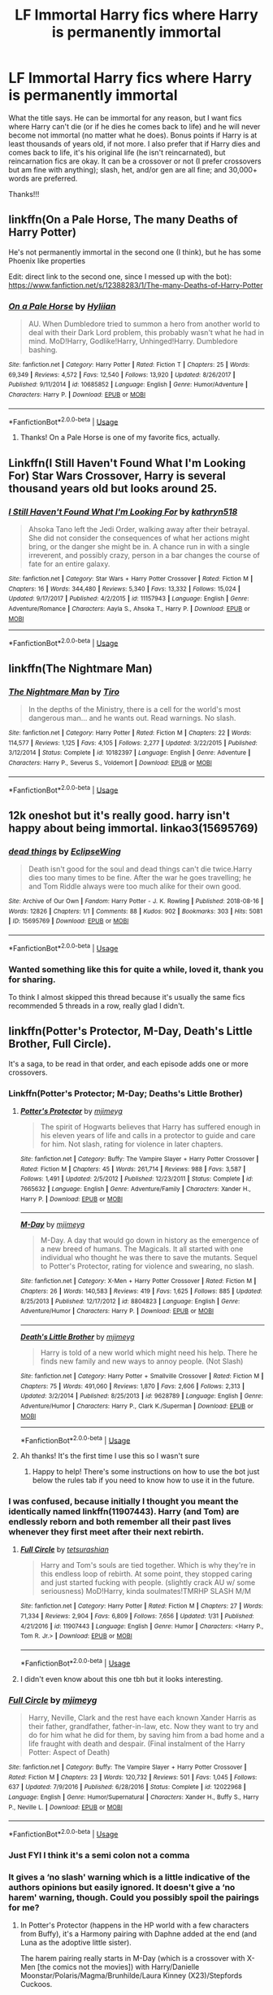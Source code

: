 #+TITLE: LF Immortal Harry fics where Harry is permanently immortal

* LF Immortal Harry fics where Harry is permanently immortal
:PROPERTIES:
:Author: audeneverest
:Score: 30
:DateUnix: 1561946078.0
:DateShort: 2019-Jul-01
:FlairText: Request
:END:
What the title says. He can be immortal for any reason, but I want fics where Harry can't die (or if he dies he comes back to life) and he will never become not immortal (no matter what he does). Bonus points if Harry is at least thousands of years old, if not more. I also prefer that if Harry dies and comes back to life, it's his original life (he isn't reincarnated), but reincarnation fics are okay. It can be a crossover or not (I prefer crossovers but am fine with anything); slash, het, and/or gen are all fine; and 30,000+ words are preferred.

Thanks!!!


** linkffn(On a Pale Horse, The many Deaths of Harry Potter)

He's not permanently immortal in the second one (I think), but he has some Phoenix like properties

Edit: direct link to the second one, since I messed up with the bot): [[https://www.fanfiction.net/s/12388283/1/The-many-Deaths-of-Harry-Potter]]
:PROPERTIES:
:Author: altrarose
:Score: 10
:DateUnix: 1561949302.0
:DateShort: 2019-Jul-01
:END:

*** [[https://www.fanfiction.net/s/10685852/1/][*/On a Pale Horse/*]] by [[https://www.fanfiction.net/u/3305720/Hyliian][/Hyliian/]]

#+begin_quote
  AU. When Dumbledore tried to summon a hero from another world to deal with their Dark Lord problem, this probably wasn't what he had in mind. MoD!Harry, Godlike!Harry, Unhinged!Harry. Dumbledore bashing.
#+end_quote

^{/Site/:} ^{fanfiction.net} ^{*|*} ^{/Category/:} ^{Harry} ^{Potter} ^{*|*} ^{/Rated/:} ^{Fiction} ^{T} ^{*|*} ^{/Chapters/:} ^{25} ^{*|*} ^{/Words/:} ^{69,349} ^{*|*} ^{/Reviews/:} ^{4,572} ^{*|*} ^{/Favs/:} ^{12,540} ^{*|*} ^{/Follows/:} ^{13,920} ^{*|*} ^{/Updated/:} ^{8/26/2017} ^{*|*} ^{/Published/:} ^{9/11/2014} ^{*|*} ^{/id/:} ^{10685852} ^{*|*} ^{/Language/:} ^{English} ^{*|*} ^{/Genre/:} ^{Humor/Adventure} ^{*|*} ^{/Characters/:} ^{Harry} ^{P.} ^{*|*} ^{/Download/:} ^{[[http://www.ff2ebook.com/old/ffn-bot/index.php?id=10685852&source=ff&filetype=epub][EPUB]]} ^{or} ^{[[http://www.ff2ebook.com/old/ffn-bot/index.php?id=10685852&source=ff&filetype=mobi][MOBI]]}

--------------

*FanfictionBot*^{2.0.0-beta} | [[https://github.com/tusing/reddit-ffn-bot/wiki/Usage][Usage]]
:PROPERTIES:
:Author: FanfictionBot
:Score: 3
:DateUnix: 1561949339.0
:DateShort: 2019-Jul-01
:END:

**** Thanks! On a Pale Horse is one of my favorite fics, actually.
:PROPERTIES:
:Author: audeneverest
:Score: 4
:DateUnix: 1561951866.0
:DateShort: 2019-Jul-01
:END:


** Linkffn(I Still Haven't Found What I'm Looking For) Star Wars Crossover, Harry is several thousand years old but looks around 25.
:PROPERTIES:
:Author: Jahoan
:Score: 6
:DateUnix: 1561963502.0
:DateShort: 2019-Jul-01
:END:

*** [[https://www.fanfiction.net/s/11157943/1/][*/I Still Haven't Found What I'm Looking For/*]] by [[https://www.fanfiction.net/u/4404355/kathryn518][/kathryn518/]]

#+begin_quote
  Ahsoka Tano left the Jedi Order, walking away after their betrayal. She did not consider the consequences of what her actions might bring, or the danger she might be in. A chance run in with a single irreverent, and possibly crazy, person in a bar changes the course of fate for an entire galaxy.
#+end_quote

^{/Site/:} ^{fanfiction.net} ^{*|*} ^{/Category/:} ^{Star} ^{Wars} ^{+} ^{Harry} ^{Potter} ^{Crossover} ^{*|*} ^{/Rated/:} ^{Fiction} ^{M} ^{*|*} ^{/Chapters/:} ^{16} ^{*|*} ^{/Words/:} ^{344,480} ^{*|*} ^{/Reviews/:} ^{5,340} ^{*|*} ^{/Favs/:} ^{13,332} ^{*|*} ^{/Follows/:} ^{15,024} ^{*|*} ^{/Updated/:} ^{9/17/2017} ^{*|*} ^{/Published/:} ^{4/2/2015} ^{*|*} ^{/id/:} ^{11157943} ^{*|*} ^{/Language/:} ^{English} ^{*|*} ^{/Genre/:} ^{Adventure/Romance} ^{*|*} ^{/Characters/:} ^{Aayla} ^{S.,} ^{Ahsoka} ^{T.,} ^{Harry} ^{P.} ^{*|*} ^{/Download/:} ^{[[http://www.ff2ebook.com/old/ffn-bot/index.php?id=11157943&source=ff&filetype=epub][EPUB]]} ^{or} ^{[[http://www.ff2ebook.com/old/ffn-bot/index.php?id=11157943&source=ff&filetype=mobi][MOBI]]}

--------------

*FanfictionBot*^{2.0.0-beta} | [[https://github.com/tusing/reddit-ffn-bot/wiki/Usage][Usage]]
:PROPERTIES:
:Author: FanfictionBot
:Score: 3
:DateUnix: 1561963526.0
:DateShort: 2019-Jul-01
:END:


** linkffn(The Nightmare Man)
:PROPERTIES:
:Score: 4
:DateUnix: 1561954329.0
:DateShort: 2019-Jul-01
:END:

*** [[https://www.fanfiction.net/s/10182397/1/][*/The Nightmare Man/*]] by [[https://www.fanfiction.net/u/1274947/Tiro][/Tiro/]]

#+begin_quote
  In the depths of the Ministry, there is a cell for the world's most dangerous man... and he wants out. Read warnings. No slash.
#+end_quote

^{/Site/:} ^{fanfiction.net} ^{*|*} ^{/Category/:} ^{Harry} ^{Potter} ^{*|*} ^{/Rated/:} ^{Fiction} ^{M} ^{*|*} ^{/Chapters/:} ^{22} ^{*|*} ^{/Words/:} ^{114,577} ^{*|*} ^{/Reviews/:} ^{1,125} ^{*|*} ^{/Favs/:} ^{4,105} ^{*|*} ^{/Follows/:} ^{2,277} ^{*|*} ^{/Updated/:} ^{3/22/2015} ^{*|*} ^{/Published/:} ^{3/12/2014} ^{*|*} ^{/Status/:} ^{Complete} ^{*|*} ^{/id/:} ^{10182397} ^{*|*} ^{/Language/:} ^{English} ^{*|*} ^{/Genre/:} ^{Adventure} ^{*|*} ^{/Characters/:} ^{Harry} ^{P.,} ^{Severus} ^{S.,} ^{Voldemort} ^{*|*} ^{/Download/:} ^{[[http://www.ff2ebook.com/old/ffn-bot/index.php?id=10182397&source=ff&filetype=epub][EPUB]]} ^{or} ^{[[http://www.ff2ebook.com/old/ffn-bot/index.php?id=10182397&source=ff&filetype=mobi][MOBI]]}

--------------

*FanfictionBot*^{2.0.0-beta} | [[https://github.com/tusing/reddit-ffn-bot/wiki/Usage][Usage]]
:PROPERTIES:
:Author: FanfictionBot
:Score: 2
:DateUnix: 1561954345.0
:DateShort: 2019-Jul-01
:END:


** 12k oneshot but it's really good. harry isn't happy about being immortal. linkao3(15695769)
:PROPERTIES:
:Author: lifelongs
:Score: 4
:DateUnix: 1562007446.0
:DateShort: 2019-Jul-01
:END:

*** [[https://archiveofourown.org/works/15695769][*/dead things/*]] by [[https://www.archiveofourown.org/users/EclipseWing/pseuds/EclipseWing][/EclipseWing/]]

#+begin_quote
  Death isn't good for the soul and dead things can't die twice.Harry dies too many times to be fine. After the war he goes travelling; he and Tom Riddle always were too much alike for their own good.
#+end_quote

^{/Site/:} ^{Archive} ^{of} ^{Our} ^{Own} ^{*|*} ^{/Fandom/:} ^{Harry} ^{Potter} ^{-} ^{J.} ^{K.} ^{Rowling} ^{*|*} ^{/Published/:} ^{2018-08-16} ^{*|*} ^{/Words/:} ^{12826} ^{*|*} ^{/Chapters/:} ^{1/1} ^{*|*} ^{/Comments/:} ^{88} ^{*|*} ^{/Kudos/:} ^{902} ^{*|*} ^{/Bookmarks/:} ^{303} ^{*|*} ^{/Hits/:} ^{5081} ^{*|*} ^{/ID/:} ^{15695769} ^{*|*} ^{/Download/:} ^{[[https://archiveofourown.org/downloads/15695769/dead%20things.epub?updated_at=1534438030][EPUB]]} ^{or} ^{[[https://archiveofourown.org/downloads/15695769/dead%20things.mobi?updated_at=1534438030][MOBI]]}

--------------

*FanfictionBot*^{2.0.0-beta} | [[https://github.com/tusing/reddit-ffn-bot/wiki/Usage][Usage]]
:PROPERTIES:
:Author: FanfictionBot
:Score: 3
:DateUnix: 1562007457.0
:DateShort: 2019-Jul-01
:END:


*** Wanted something like this for quite a while, loved it, thank you for sharing.

To think I almost skipped this thread because it's usually the same fics recommended 5 threads in a row, really glad I didn't.
:PROPERTIES:
:Score: 1
:DateUnix: 1562165674.0
:DateShort: 2019-Jul-03
:END:


** linkffn(Potter's Protector, M-Day, Death's Little Brother, Full Circle).

It's a saga, to be read in that order, and each episode adds one or more crossovers.
:PROPERTIES:
:Author: CK971
:Score: 3
:DateUnix: 1561953584.0
:DateShort: 2019-Jul-01
:END:

*** Linkffn(Potter's Protector; M-Day; Deaths's Little Brother)
:PROPERTIES:
:Author: ThatRainPerson
:Score: 6
:DateUnix: 1561954727.0
:DateShort: 2019-Jul-01
:END:

**** [[https://www.fanfiction.net/s/7665632/1/][*/Potter's Protector/*]] by [[https://www.fanfiction.net/u/1282867/mjimeyg][/mjimeyg/]]

#+begin_quote
  The spirit of Hogwarts believes that Harry has suffered enough in his eleven years of life and calls in a protector to guide and care for him. Not slash, rating for violence in later chapters.
#+end_quote

^{/Site/:} ^{fanfiction.net} ^{*|*} ^{/Category/:} ^{Buffy:} ^{The} ^{Vampire} ^{Slayer} ^{+} ^{Harry} ^{Potter} ^{Crossover} ^{*|*} ^{/Rated/:} ^{Fiction} ^{M} ^{*|*} ^{/Chapters/:} ^{45} ^{*|*} ^{/Words/:} ^{261,714} ^{*|*} ^{/Reviews/:} ^{988} ^{*|*} ^{/Favs/:} ^{3,587} ^{*|*} ^{/Follows/:} ^{1,491} ^{*|*} ^{/Updated/:} ^{2/5/2012} ^{*|*} ^{/Published/:} ^{12/23/2011} ^{*|*} ^{/Status/:} ^{Complete} ^{*|*} ^{/id/:} ^{7665632} ^{*|*} ^{/Language/:} ^{English} ^{*|*} ^{/Genre/:} ^{Adventure/Family} ^{*|*} ^{/Characters/:} ^{Xander} ^{H.,} ^{Harry} ^{P.} ^{*|*} ^{/Download/:} ^{[[http://www.ff2ebook.com/old/ffn-bot/index.php?id=7665632&source=ff&filetype=epub][EPUB]]} ^{or} ^{[[http://www.ff2ebook.com/old/ffn-bot/index.php?id=7665632&source=ff&filetype=mobi][MOBI]]}

--------------

[[https://www.fanfiction.net/s/8804823/1/][*/M-Day/*]] by [[https://www.fanfiction.net/u/1282867/mjimeyg][/mjimeyg/]]

#+begin_quote
  M-Day. A day that would go down in history as the emergence of a new breed of humans. The Magicals. It all started with one individual who thought he was there to save the mutants. Sequel to Potter's Protector, rating for violence and swearing, no slash.
#+end_quote

^{/Site/:} ^{fanfiction.net} ^{*|*} ^{/Category/:} ^{X-Men} ^{+} ^{Harry} ^{Potter} ^{Crossover} ^{*|*} ^{/Rated/:} ^{Fiction} ^{M} ^{*|*} ^{/Chapters/:} ^{26} ^{*|*} ^{/Words/:} ^{140,583} ^{*|*} ^{/Reviews/:} ^{419} ^{*|*} ^{/Favs/:} ^{1,625} ^{*|*} ^{/Follows/:} ^{885} ^{*|*} ^{/Updated/:} ^{8/25/2013} ^{*|*} ^{/Published/:} ^{12/17/2012} ^{*|*} ^{/id/:} ^{8804823} ^{*|*} ^{/Language/:} ^{English} ^{*|*} ^{/Genre/:} ^{Adventure/Humor} ^{*|*} ^{/Characters/:} ^{Harry} ^{P.} ^{*|*} ^{/Download/:} ^{[[http://www.ff2ebook.com/old/ffn-bot/index.php?id=8804823&source=ff&filetype=epub][EPUB]]} ^{or} ^{[[http://www.ff2ebook.com/old/ffn-bot/index.php?id=8804823&source=ff&filetype=mobi][MOBI]]}

--------------

[[https://www.fanfiction.net/s/9628789/1/][*/Death's Little Brother/*]] by [[https://www.fanfiction.net/u/1282867/mjimeyg][/mjimeyg/]]

#+begin_quote
  Harry is told of a new world which might need his help. There he finds new family and new ways to annoy people. (Not Slash)
#+end_quote

^{/Site/:} ^{fanfiction.net} ^{*|*} ^{/Category/:} ^{Harry} ^{Potter} ^{+} ^{Smallville} ^{Crossover} ^{*|*} ^{/Rated/:} ^{Fiction} ^{M} ^{*|*} ^{/Chapters/:} ^{75} ^{*|*} ^{/Words/:} ^{491,060} ^{*|*} ^{/Reviews/:} ^{1,870} ^{*|*} ^{/Favs/:} ^{2,606} ^{*|*} ^{/Follows/:} ^{2,313} ^{*|*} ^{/Updated/:} ^{3/2/2014} ^{*|*} ^{/Published/:} ^{8/25/2013} ^{*|*} ^{/id/:} ^{9628789} ^{*|*} ^{/Language/:} ^{English} ^{*|*} ^{/Genre/:} ^{Adventure/Humor} ^{*|*} ^{/Characters/:} ^{Harry} ^{P.,} ^{Clark} ^{K./Superman} ^{*|*} ^{/Download/:} ^{[[http://www.ff2ebook.com/old/ffn-bot/index.php?id=9628789&source=ff&filetype=epub][EPUB]]} ^{or} ^{[[http://www.ff2ebook.com/old/ffn-bot/index.php?id=9628789&source=ff&filetype=mobi][MOBI]]}

--------------

*FanfictionBot*^{2.0.0-beta} | [[https://github.com/tusing/reddit-ffn-bot/wiki/Usage][Usage]]
:PROPERTIES:
:Author: FanfictionBot
:Score: 3
:DateUnix: 1561954800.0
:DateShort: 2019-Jul-01
:END:


**** Ah thanks! It's the first time I use this so I wasn't sure
:PROPERTIES:
:Author: CK971
:Score: 2
:DateUnix: 1561955786.0
:DateShort: 2019-Jul-01
:END:

***** Happy to help! There's some instructions on how to use the bot just below the rules tab if you need to know how to use it in the future.
:PROPERTIES:
:Author: ThatRainPerson
:Score: 2
:DateUnix: 1561956052.0
:DateShort: 2019-Jul-01
:END:


*** I was confused, because initially I thought you meant the identically named linkffn(11907443). Harry (and Tom) are endlessly reborn and both remember all their past lives whenever they first meet after their next rebirth.
:PROPERTIES:
:Author: SirGlaurung
:Score: 4
:DateUnix: 1561958113.0
:DateShort: 2019-Jul-01
:END:

**** [[https://www.fanfiction.net/s/11907443/1/][*/Full Circle/*]] by [[https://www.fanfiction.net/u/5621751/tetsurashian][/tetsurashian/]]

#+begin_quote
  Harry and Tom's souls are tied together. Which is why they're in this endless loop of rebirth. At some point, they stopped caring and just started fucking with people. (slightly crack AU w/ some seriousness) MoD!Harry, kinda soulmates!TMRHP SLASH M/M
#+end_quote

^{/Site/:} ^{fanfiction.net} ^{*|*} ^{/Category/:} ^{Harry} ^{Potter} ^{*|*} ^{/Rated/:} ^{Fiction} ^{M} ^{*|*} ^{/Chapters/:} ^{27} ^{*|*} ^{/Words/:} ^{71,334} ^{*|*} ^{/Reviews/:} ^{2,904} ^{*|*} ^{/Favs/:} ^{6,809} ^{*|*} ^{/Follows/:} ^{7,656} ^{*|*} ^{/Updated/:} ^{1/31} ^{*|*} ^{/Published/:} ^{4/21/2016} ^{*|*} ^{/id/:} ^{11907443} ^{*|*} ^{/Language/:} ^{English} ^{*|*} ^{/Genre/:} ^{Humor} ^{*|*} ^{/Characters/:} ^{<Harry} ^{P.,} ^{Tom} ^{R.} ^{Jr.>} ^{*|*} ^{/Download/:} ^{[[http://www.ff2ebook.com/old/ffn-bot/index.php?id=11907443&source=ff&filetype=epub][EPUB]]} ^{or} ^{[[http://www.ff2ebook.com/old/ffn-bot/index.php?id=11907443&source=ff&filetype=mobi][MOBI]]}

--------------

*FanfictionBot*^{2.0.0-beta} | [[https://github.com/tusing/reddit-ffn-bot/wiki/Usage][Usage]]
:PROPERTIES:
:Author: FanfictionBot
:Score: 4
:DateUnix: 1561958128.0
:DateShort: 2019-Jul-01
:END:


**** I didn't even know about this one tbh but it looks interesting.
:PROPERTIES:
:Author: CK971
:Score: 1
:DateUnix: 1561958253.0
:DateShort: 2019-Jul-01
:END:


*** [[https://www.fanfiction.net/s/12022968/1/][*/Full Circle/*]] by [[https://www.fanfiction.net/u/1282867/mjimeyg][/mjimeyg/]]

#+begin_quote
  Harry, Neville, Clark and the rest have each known Xander Harris as their father, grandfather, father-in-law, etc. Now they want to try and do for him what he did for them, by saving him from a bad home and a life fraught with death and despair. (Final instalment of the Harry Potter: Aspect of Death)
#+end_quote

^{/Site/:} ^{fanfiction.net} ^{*|*} ^{/Category/:} ^{Buffy:} ^{The} ^{Vampire} ^{Slayer} ^{+} ^{Harry} ^{Potter} ^{Crossover} ^{*|*} ^{/Rated/:} ^{Fiction} ^{M} ^{*|*} ^{/Chapters/:} ^{23} ^{*|*} ^{/Words/:} ^{120,732} ^{*|*} ^{/Reviews/:} ^{501} ^{*|*} ^{/Favs/:} ^{1,045} ^{*|*} ^{/Follows/:} ^{637} ^{*|*} ^{/Updated/:} ^{7/9/2016} ^{*|*} ^{/Published/:} ^{6/28/2016} ^{*|*} ^{/Status/:} ^{Complete} ^{*|*} ^{/id/:} ^{12022968} ^{*|*} ^{/Language/:} ^{English} ^{*|*} ^{/Genre/:} ^{Humor/Supernatural} ^{*|*} ^{/Characters/:} ^{Xander} ^{H.,} ^{Buffy} ^{S.,} ^{Harry} ^{P.,} ^{Neville} ^{L.} ^{*|*} ^{/Download/:} ^{[[http://www.ff2ebook.com/old/ffn-bot/index.php?id=12022968&source=ff&filetype=epub][EPUB]]} ^{or} ^{[[http://www.ff2ebook.com/old/ffn-bot/index.php?id=12022968&source=ff&filetype=mobi][MOBI]]}

--------------

*FanfictionBot*^{2.0.0-beta} | [[https://github.com/tusing/reddit-ffn-bot/wiki/Usage][Usage]]
:PROPERTIES:
:Author: FanfictionBot
:Score: 2
:DateUnix: 1561953615.0
:DateShort: 2019-Jul-01
:END:


*** Just FYI I think it's a semi colon not a comma
:PROPERTIES:
:Author: ThatRainPerson
:Score: 1
:DateUnix: 1561954574.0
:DateShort: 2019-Jul-01
:END:


*** It gives a ‘no slash' warning which is a little indicative of the authors opinions but easily ignored. It doesn't give a ‘no harem' warning, though. Could you possibly spoil the pairings for me?
:PROPERTIES:
:Author: DearDeathDay
:Score: 1
:DateUnix: 1561991365.0
:DateShort: 2019-Jul-01
:END:

**** In Potter's Protector (happens in the HP world with a few characters from Buffy), it's a Harmony pairing with Daphne added at the end (and Luna as the adoptive little sister).

The harem pairing really starts in M-Day (which is a crossover with X-Men [the comics not the movies]) with Harry/Danielle Moonstar/Polaris/Magma/Brunhilde/Laura Kinney (X23)/Stepfords Cuckoos.

Death's Little Brother (X-over with Smallville, Nolan's Batman trilogy, and the anime Sekirei) takes the same pairing, with Diana Prince (Wonder Woman) and Miya Asama (from the manga Sekirei) added.

And I don't really remember if anything was added pairing wise in Full Circle, but it happens in the Buffy-verse.
:PROPERTIES:
:Author: CK971
:Score: 3
:DateUnix: 1561996633.0
:DateShort: 2019-Jul-01
:END:

***** So many seemingly great stories ruined by my inability to read anything beyond the monogamous. Thank you though, I appreciate the warning.
:PROPERTIES:
:Author: DearDeathDay
:Score: 6
:DateUnix: 1561998433.0
:DateShort: 2019-Jul-01
:END:


** Harry is an ancient immortal personification of Death in several fics by The Carnivorous Muffin:

- [[https://www.fanfiction.net/s/10311215/1/October][October]]
- [[https://www.fanfiction.net/s/9911469/1/Lily-and-the-Art-of-Being-Sisyphus][Lily and the Art of Being Sisyphus]]

Harry exists for many centuries as an 'Omen' of Death, being pulled back and forth through time, in this Marvel crossover fic:

- [[https://www.fanfiction.net/s/11235039/1/Turned-Around-in-Time][Turned Around in Time]]

linkffn(10311215; 9911469; 11235039)
:PROPERTIES:
:Author: chiruochiba
:Score: 2
:DateUnix: 1561948996.0
:DateShort: 2019-Jul-01
:END:

*** [[https://www.fanfiction.net/s/10311215/1/][*/October/*]] by [[https://www.fanfiction.net/u/1318815/The-Carnivorous-Muffin][/The Carnivorous Muffin/]]

#+begin_quote
  It is not paradox to rewrite history, in the breath of a single moment a universe blooms into existence as another path fades from view, Tom Riddle meets an aberration on the train to Hogwarts and the rest is in flux. AU, time travel, Death!Harry, Tom/Lily and Tom/Harry, not threesome
#+end_quote

^{/Site/:} ^{fanfiction.net} ^{*|*} ^{/Category/:} ^{Harry} ^{Potter} ^{*|*} ^{/Rated/:} ^{Fiction} ^{T} ^{*|*} ^{/Chapters/:} ^{45} ^{*|*} ^{/Words/:} ^{164,751} ^{*|*} ^{/Reviews/:} ^{2,185} ^{*|*} ^{/Favs/:} ^{3,489} ^{*|*} ^{/Follows/:} ^{3,992} ^{*|*} ^{/Updated/:} ^{6/12} ^{*|*} ^{/Published/:} ^{4/29/2014} ^{*|*} ^{/id/:} ^{10311215} ^{*|*} ^{/Language/:} ^{English} ^{*|*} ^{/Genre/:} ^{Drama/Friendship} ^{*|*} ^{/Characters/:} ^{<Harry} ^{P.,} ^{Tom} ^{R.} ^{Jr.,} ^{Lily} ^{Evans} ^{P.>} ^{*|*} ^{/Download/:} ^{[[http://www.ff2ebook.com/old/ffn-bot/index.php?id=10311215&source=ff&filetype=epub][EPUB]]} ^{or} ^{[[http://www.ff2ebook.com/old/ffn-bot/index.php?id=10311215&source=ff&filetype=mobi][MOBI]]}

--------------

[[https://www.fanfiction.net/s/9911469/1/][*/Lily and the Art of Being Sisyphus/*]] by [[https://www.fanfiction.net/u/1318815/The-Carnivorous-Muffin][/The Carnivorous Muffin/]]

#+begin_quote
  As the unwitting personification of Death, reality exists to Lily through the veil of a backstage curtain, a transient stage show performed by actors who take their roles only too seriously. But as the Girl-Who-Lived, Lily's role to play is the most important of all, and come hell or high water play it she will, regardless of how awful Wizard Lenin seems to think she is at her job.
#+end_quote

^{/Site/:} ^{fanfiction.net} ^{*|*} ^{/Category/:} ^{Harry} ^{Potter} ^{*|*} ^{/Rated/:} ^{Fiction} ^{T} ^{*|*} ^{/Chapters/:} ^{63} ^{*|*} ^{/Words/:} ^{374,236} ^{*|*} ^{/Reviews/:} ^{4,593} ^{*|*} ^{/Favs/:} ^{6,005} ^{*|*} ^{/Follows/:} ^{6,042} ^{*|*} ^{/Updated/:} ^{5/26} ^{*|*} ^{/Published/:} ^{12/8/2013} ^{*|*} ^{/id/:} ^{9911469} ^{*|*} ^{/Language/:} ^{English} ^{*|*} ^{/Genre/:} ^{Humor/Fantasy} ^{*|*} ^{/Characters/:} ^{<Harry} ^{P.,} ^{Tom} ^{R.} ^{Jr.>} ^{*|*} ^{/Download/:} ^{[[http://www.ff2ebook.com/old/ffn-bot/index.php?id=9911469&source=ff&filetype=epub][EPUB]]} ^{or} ^{[[http://www.ff2ebook.com/old/ffn-bot/index.php?id=9911469&source=ff&filetype=mobi][MOBI]]}

--------------

[[https://www.fanfiction.net/s/11235039/1/][*/Turned Around in Time/*]] by [[https://www.fanfiction.net/u/3189063/Night-Hawk-97][/Night Hawk 97/]]

#+begin_quote
  Harry became the Master of Death but it's not perfect. There's no eternal youth and invulnerability, and the time travel is cool but pointless, because change is impossible in his universe. But there's another universe - it has superheros and mutants and perhaps enough flexibility to change time. This story meshes HP with the entire MCU. Will deviate from canon. Not OOC
#+end_quote

^{/Site/:} ^{fanfiction.net} ^{*|*} ^{/Category/:} ^{Harry} ^{Potter} ^{+} ^{Avengers} ^{Crossover} ^{*|*} ^{/Rated/:} ^{Fiction} ^{T} ^{*|*} ^{/Chapters/:} ^{9} ^{*|*} ^{/Words/:} ^{45,632} ^{*|*} ^{/Reviews/:} ^{251} ^{*|*} ^{/Favs/:} ^{1,403} ^{*|*} ^{/Follows/:} ^{1,984} ^{*|*} ^{/Updated/:} ^{9/16/2018} ^{*|*} ^{/Published/:} ^{5/8/2015} ^{*|*} ^{/id/:} ^{11235039} ^{*|*} ^{/Language/:} ^{English} ^{*|*} ^{/Genre/:} ^{Adventure/Humor} ^{*|*} ^{/Characters/:} ^{Harry} ^{P.} ^{*|*} ^{/Download/:} ^{[[http://www.ff2ebook.com/old/ffn-bot/index.php?id=11235039&source=ff&filetype=epub][EPUB]]} ^{or} ^{[[http://www.ff2ebook.com/old/ffn-bot/index.php?id=11235039&source=ff&filetype=mobi][MOBI]]}

--------------

*FanfictionBot*^{2.0.0-beta} | [[https://github.com/tusing/reddit-ffn-bot/wiki/Usage][Usage]]
:PROPERTIES:
:Author: FanfictionBot
:Score: 1
:DateUnix: 1561949008.0
:DateShort: 2019-Jul-01
:END:


*** Thanks!
:PROPERTIES:
:Author: audeneverest
:Score: 1
:DateUnix: 1561949014.0
:DateShort: 2019-Jul-01
:END:


** There are a number of LOTR crossovers that do something like this.

linkffn(And in the Darkness Bind Them by EpikalStorms) is perhaps the best example of such a scenario. Rather naturally, it's also quite abandoned.
:PROPERTIES:
:Author: Erebus1999
:Score: 2
:DateUnix: 1561995349.0
:DateShort: 2019-Jul-01
:END:

*** [[https://www.fanfiction.net/s/9674362/1/][*/And In The Darkness Bind Them/*]] by [[https://www.fanfiction.net/u/3203043/EpikalStorms][/EpikalStorms/]]

#+begin_quote
  He's been stuck like this for a couple of beginnings, and so many ends. Millennium have passed by and his age never changes, his skin cannot stay pierced, his body cannot die; thus locking his soul, binding him forever to this existence. This stranger comes into their lives, and they're unprepared for the events that follow after him. Viper is an interesting enigma. Immortal!Harry
#+end_quote

^{/Site/:} ^{fanfiction.net} ^{*|*} ^{/Category/:} ^{Harry} ^{Potter} ^{+} ^{Lord} ^{of} ^{the} ^{Rings} ^{Crossover} ^{*|*} ^{/Rated/:} ^{Fiction} ^{T} ^{*|*} ^{/Chapters/:} ^{10} ^{*|*} ^{/Words/:} ^{98,204} ^{*|*} ^{/Reviews/:} ^{1,585} ^{*|*} ^{/Favs/:} ^{5,092} ^{*|*} ^{/Follows/:} ^{6,298} ^{*|*} ^{/Updated/:} ^{11/24/2016} ^{*|*} ^{/Published/:} ^{9/9/2013} ^{*|*} ^{/id/:} ^{9674362} ^{*|*} ^{/Language/:} ^{English} ^{*|*} ^{/Genre/:} ^{Drama/Adventure} ^{*|*} ^{/Characters/:} ^{Harry} ^{P.,} ^{Aragorn,} ^{Boromir,} ^{Legolas} ^{*|*} ^{/Download/:} ^{[[http://www.ff2ebook.com/old/ffn-bot/index.php?id=9674362&source=ff&filetype=epub][EPUB]]} ^{or} ^{[[http://www.ff2ebook.com/old/ffn-bot/index.php?id=9674362&source=ff&filetype=mobi][MOBI]]}

--------------

*FanfictionBot*^{2.0.0-beta} | [[https://github.com/tusing/reddit-ffn-bot/wiki/Usage][Usage]]
:PROPERTIES:
:Author: FanfictionBot
:Score: 1
:DateUnix: 1561995358.0
:DateShort: 2019-Jul-01
:END:


*** That fic was actually what triggered me posting this, because after reading it three times I got bored of it and decided to look for similar fics.
:PROPERTIES:
:Author: audeneverest
:Score: 1
:DateUnix: 1561995416.0
:DateShort: 2019-Jul-01
:END:


** I can't believe no one mentione A Long Journey Home by Rakeesh

[[https://m.fanfiction.net/s/9860311/1/]]

(I am on Mobile)
:PROPERTIES:
:Author: TattletaleNumberOne
:Score: 2
:DateUnix: 1561966862.0
:DateShort: 2019-Jul-01
:END:

*** Linkffn(9860311)

(I am also on mobile.)
:PROPERTIES:
:Author: OrionTheRed
:Score: 4
:DateUnix: 1561977321.0
:DateShort: 2019-Jul-01
:END:

**** [[https://www.fanfiction.net/s/9860311/1/][*/A Long Journey Home/*]] by [[https://www.fanfiction.net/u/236698/Rakeesh][/Rakeesh/]]

#+begin_quote
  In one world, it was Harry Potter who defeated Voldemort. In another, it was Jasmine Potter instead. But her victory wasn't the end - her struggles continued long afterward. And began long, long before. (fem!Harry, powerful!Harry, sporadic updates)
#+end_quote

^{/Site/:} ^{fanfiction.net} ^{*|*} ^{/Category/:} ^{Harry} ^{Potter} ^{*|*} ^{/Rated/:} ^{Fiction} ^{T} ^{*|*} ^{/Chapters/:} ^{14} ^{*|*} ^{/Words/:} ^{203,334} ^{*|*} ^{/Reviews/:} ^{996} ^{*|*} ^{/Favs/:} ^{3,695} ^{*|*} ^{/Follows/:} ^{4,094} ^{*|*} ^{/Updated/:} ^{3/6/2017} ^{*|*} ^{/Published/:} ^{11/19/2013} ^{*|*} ^{/id/:} ^{9860311} ^{*|*} ^{/Language/:} ^{English} ^{*|*} ^{/Genre/:} ^{Drama/Adventure} ^{*|*} ^{/Characters/:} ^{Harry} ^{P.,} ^{Ron} ^{W.,} ^{Hermione} ^{G.} ^{*|*} ^{/Download/:} ^{[[http://www.ff2ebook.com/old/ffn-bot/index.php?id=9860311&source=ff&filetype=epub][EPUB]]} ^{or} ^{[[http://www.ff2ebook.com/old/ffn-bot/index.php?id=9860311&source=ff&filetype=mobi][MOBI]]}

--------------

*FanfictionBot*^{2.0.0-beta} | [[https://github.com/tusing/reddit-ffn-bot/wiki/Usage][Usage]]
:PROPERTIES:
:Author: FanfictionBot
:Score: 1
:DateUnix: 1561977334.0
:DateShort: 2019-Jul-01
:END:


*** Right? It hits basically all the points of the post.
:PROPERTIES:
:Author: Locked_Key
:Score: 2
:DateUnix: 1562002234.0
:DateShort: 2019-Jul-01
:END:


** [deleted]
:PROPERTIES:
:Score: 1
:DateUnix: 1561946847.0
:DateShort: 2019-Jul-01
:END:

*** I will be messaging you on [[http://www.wolframalpha.com/input/?i=2019-07-03%2002:07:27%20UTC%20To%20Local%20Time][*2019-07-03 02:07:27 UTC*]] to remind you of [[https://np.reddit.com/r/HPfanfiction/comments/c7mly3/lf_immortal_harry_fics_where_harry_is_permanently/esg9lnj/][*this link*]]

[[https://np.reddit.com/message/compose/?to=RemindMeBot&subject=Reminder&message=%5Bhttps%3A%2F%2Fwww.reddit.com%2Fr%2FHPfanfiction%2Fcomments%2Fc7mly3%2Flf_immortal_harry_fics_where_harry_is_permanently%2Fesg9lnj%2F%5D%0A%0ARemindMe%21%202019-07-03%2002%3A07%3A27][*1 OTHERS CLICKED THIS LINK*]] to send a PM to also be reminded and to reduce spam.

^{Parent commenter can} [[https://np.reddit.com/message/compose/?to=RemindMeBot&subject=Delete%20Comment&message=Delete%21%20c7mly3][^{delete this message to hide from others.}]]

--------------

[[https://np.reddit.com/r/RemindMeBot/comments/c5l9ie/remindmebot_info_v20/][^{Info}]]

[[https://np.reddit.com/message/compose/?to=RemindMeBot&subject=Reminder&message=%5BLink%20or%20message%20inside%20square%20brackets%5D%0A%0ARemindMe%21%20Time%20period%20here][^{Custom}]]
[[https://np.reddit.com/message/compose/?to=RemindMeBot&subject=List%20Of%20Reminders&message=MyReminders%21][^{Your Reminders}]]
[[https://np.reddit.com/message/compose/?to=Watchful1&subject=Feedback][^{Feedback}]]
:PROPERTIES:
:Author: RemindMeBot
:Score: 1
:DateUnix: 1561946866.0
:DateShort: 2019-Jul-01
:END:


** linkffn(basilisk-norm) to an extent. Also I can't remember the name for the life of me but I remember there was one where dumbledore summoned death to help Harry if anyone knows the story
:PROPERTIES:
:Author: Garanar
:Score: 1
:DateUnix: 1561981404.0
:DateShort: 2019-Jul-01
:END:

*** linkffn(Basilisk Born)
:PROPERTIES:
:Author: cloman100
:Score: 2
:DateUnix: 1561999677.0
:DateShort: 2019-Jul-01
:END:

**** [[https://www.fanfiction.net/s/10709411/1/][*/Basilisk-born/*]] by [[https://www.fanfiction.net/u/4707996/Ebenbild][/Ebenbild/]]

#+begin_quote
  Fifth year: After the Dementor attack, Harry is not returning to Hogwarts -- is he? ! Instead of Harry, a snake moves into the lions' den. People won't know what hit them when Dumbledore's chess pawn Harry is lost in time... Manipulative Dumbledore, 'Slytherin!Harry', Time Travel!
#+end_quote

^{/Site/:} ^{fanfiction.net} ^{*|*} ^{/Category/:} ^{Harry} ^{Potter} ^{*|*} ^{/Rated/:} ^{Fiction} ^{T} ^{*|*} ^{/Chapters/:} ^{60} ^{*|*} ^{/Words/:} ^{460,962} ^{*|*} ^{/Reviews/:} ^{3,653} ^{*|*} ^{/Favs/:} ^{5,881} ^{*|*} ^{/Follows/:} ^{6,900} ^{*|*} ^{/Updated/:} ^{3/17} ^{*|*} ^{/Published/:} ^{9/22/2014} ^{*|*} ^{/id/:} ^{10709411} ^{*|*} ^{/Language/:} ^{English} ^{*|*} ^{/Genre/:} ^{Mystery/Adventure} ^{*|*} ^{/Characters/:} ^{Harry} ^{P.,} ^{Salazar} ^{S.} ^{*|*} ^{/Download/:} ^{[[http://www.ff2ebook.com/old/ffn-bot/index.php?id=10709411&source=ff&filetype=epub][EPUB]]} ^{or} ^{[[http://www.ff2ebook.com/old/ffn-bot/index.php?id=10709411&source=ff&filetype=mobi][MOBI]]}

--------------

*FanfictionBot*^{2.0.0-beta} | [[https://github.com/tusing/reddit-ffn-bot/wiki/Usage][Usage]]
:PROPERTIES:
:Author: FanfictionBot
:Score: 1
:DateUnix: 1561999719.0
:DateShort: 2019-Jul-01
:END:


*** On a pale horse.
:PROPERTIES:
:Author: produxlol
:Score: 1
:DateUnix: 1562005202.0
:DateShort: 2019-Jul-01
:END:


*** [[https://www.fanfiction.net/s/4663920/1/][*/Dance Of The Basilisk/*]] by [[https://www.fanfiction.net/u/1507099/Muggle07][/Muggle07/]]

#+begin_quote
  Sequel to "Almost Cheaper By The Dozen". Harry and Severus are back with a large family. Are they ready to face the second year adventures. So many kids, so much trouble to get into. Story is AU "Discipline of Teens" Don't read if this bothers you!
#+end_quote

^{/Site/:} ^{fanfiction.net} ^{*|*} ^{/Category/:} ^{Harry} ^{Potter} ^{*|*} ^{/Rated/:} ^{Fiction} ^{T} ^{*|*} ^{/Chapters/:} ^{28} ^{*|*} ^{/Words/:} ^{95,083} ^{*|*} ^{/Reviews/:} ^{355} ^{*|*} ^{/Favs/:} ^{202} ^{*|*} ^{/Follows/:} ^{192} ^{*|*} ^{/Updated/:} ^{11/18/2009} ^{*|*} ^{/Published/:} ^{11/18/2008} ^{*|*} ^{/id/:} ^{4663920} ^{*|*} ^{/Language/:} ^{English} ^{*|*} ^{/Genre/:} ^{Hurt/Comfort/Adventure} ^{*|*} ^{/Characters/:} ^{Harry} ^{P.,} ^{Severus} ^{S.} ^{*|*} ^{/Download/:} ^{[[http://www.ff2ebook.com/old/ffn-bot/index.php?id=4663920&source=ff&filetype=epub][EPUB]]} ^{or} ^{[[http://www.ff2ebook.com/old/ffn-bot/index.php?id=4663920&source=ff&filetype=mobi][MOBI]]}

--------------

*FanfictionBot*^{2.0.0-beta} | [[https://github.com/tusing/reddit-ffn-bot/wiki/Usage][Usage]]
:PROPERTIES:
:Author: FanfictionBot
:Score: 0
:DateUnix: 1561981424.0
:DateShort: 2019-Jul-01
:END:


** linkffn(12595819)

Immortal Harry in the Mass Effect universe.
:PROPERTIES:
:Author: deirox
:Score: 1
:DateUnix: 1562007543.0
:DateShort: 2019-Jul-01
:END:

*** [[https://www.fanfiction.net/s/12595819/1/][*/Getting Too Old For This/*]] by [[https://www.fanfiction.net/u/5181372/ManMadeOfLasers][/ManMadeOfLasers/]]

#+begin_quote
  Harry Potter finds himself, and his normal bi-polar luck, pulled out of a quiet retirement and into the limelight of the 23rd century. He finds a grand new stage upon which his 'saving-people-thing' can act, and before he can say no, is pulled into the middle of a galaxy-spanning conflict. Rated 'M' for bad words and ideas, re-worked and re-posted. Enjoy.
#+end_quote

^{/Site/:} ^{fanfiction.net} ^{*|*} ^{/Category/:} ^{Harry} ^{Potter} ^{+} ^{Mass} ^{Effect} ^{Crossover} ^{*|*} ^{/Rated/:} ^{Fiction} ^{M} ^{*|*} ^{/Chapters/:} ^{18} ^{*|*} ^{/Words/:} ^{82,376} ^{*|*} ^{/Reviews/:} ^{509} ^{*|*} ^{/Favs/:} ^{2,061} ^{*|*} ^{/Follows/:} ^{1,951} ^{*|*} ^{/Updated/:} ^{4/15} ^{*|*} ^{/Published/:} ^{7/31/2017} ^{*|*} ^{/Status/:} ^{Complete} ^{*|*} ^{/id/:} ^{12595819} ^{*|*} ^{/Language/:} ^{English} ^{*|*} ^{/Genre/:} ^{Humor/Adventure} ^{*|*} ^{/Download/:} ^{[[http://www.ff2ebook.com/old/ffn-bot/index.php?id=12595819&source=ff&filetype=epub][EPUB]]} ^{or} ^{[[http://www.ff2ebook.com/old/ffn-bot/index.php?id=12595819&source=ff&filetype=mobi][MOBI]]}

--------------

*FanfictionBot*^{2.0.0-beta} | [[https://github.com/tusing/reddit-ffn-bot/wiki/Usage][Usage]]
:PROPERTIES:
:Author: FanfictionBot
:Score: 1
:DateUnix: 1562007586.0
:DateShort: 2019-Jul-01
:END:


** [[https://archiveofourown.org/works/1113651]]
:PROPERTIES:
:Author: NeoPoplar234
:Score: 1
:DateUnix: 1562020454.0
:DateShort: 2019-Jul-02
:END:

*** [[https://archiveofourown.org/works/17039513][*/You get one shot (I hope your aim is steady)/*]] by [[https://www.archiveofourown.org/users/sidhedcv/pseuds/sidhedcv][/sidhedcv/]]

#+begin_quote
  Cinque volte in cui Jesse McCree si caccia in un guaio più grosso di lui e una in cui si caccia in un guaio più grosso di lui ma almeno risolve la situazione. Cinque volte in cui Gabriel Reyes si ritrova a dover salvare il culo di Jesse McCree e una in cui succede l'esatto contrario.
#+end_quote

^{/Site/:} ^{Archive} ^{of} ^{Our} ^{Own} ^{*|*} ^{/Fandom/:} ^{Overwatch} ^{<Video} ^{Game>} ^{*|*} ^{/Published/:} ^{2018-12-18} ^{*|*} ^{/Words/:} ^{11287} ^{*|*} ^{/Chapters/:} ^{1/1} ^{*|*} ^{/Kudos/:} ^{2} ^{*|*} ^{/Hits/:} ^{107} ^{*|*} ^{/ID/:} ^{17039513} ^{*|*} ^{/Download/:} ^{[[https://archiveofourown.org/downloads/17039513/You%20get%20one%20shot%20I%20hope.epub?updated_at=1556904084][EPUB]]} ^{or} ^{[[https://archiveofourown.org/downloads/17039513/You%20get%20one%20shot%20I%20hope.mobi?updated_at=1556904084][MOBI]]}

--------------

*FanfictionBot*^{2.0.0-beta} | [[https://github.com/tusing/reddit-ffn-bot/wiki/Usage][Usage]]
:PROPERTIES:
:Author: FanfictionBot
:Score: 1
:DateUnix: 1562020474.0
:DateShort: 2019-Jul-02
:END:

**** seriously? the link goes to the right place.
:PROPERTIES:
:Author: NeoPoplar234
:Score: 1
:DateUnix: 1562021409.0
:DateShort: 2019-Jul-02
:END:


** linkffn(Steve And The Barkeep)
:PROPERTIES:
:Author: TheUnHolySmirk
:Score: 1
:DateUnix: 1562618643.0
:DateShort: 2019-Jul-09
:END:

